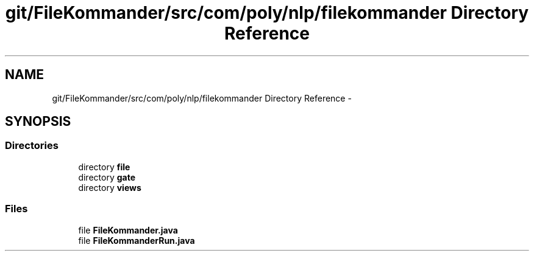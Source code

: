 .TH "git/FileKommander/src/com/poly/nlp/filekommander Directory Reference" 3 "Sat Dec 22 2012" "Version 0.001" "FileKommander" \" -*- nroff -*-
.ad l
.nh
.SH NAME
git/FileKommander/src/com/poly/nlp/filekommander Directory Reference \- 
.SH SYNOPSIS
.br
.PP
.SS "Directories"

.in +1c
.ti -1c
.RI "directory \fBfile\fP"
.br
.ti -1c
.RI "directory \fBgate\fP"
.br
.ti -1c
.RI "directory \fBviews\fP"
.br
.in -1c
.SS "Files"

.in +1c
.ti -1c
.RI "file \fBFileKommander\&.java\fP"
.br
.ti -1c
.RI "file \fBFileKommanderRun\&.java\fP"
.br
.in -1c

